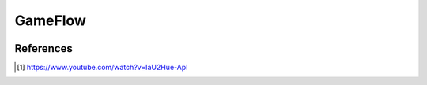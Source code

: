 GameFlow
========

.. image:: /_static/GameFlowChart.png



References
----------

.. [1] https://www.youtube.com/watch?v=IaU2Hue-ApI
